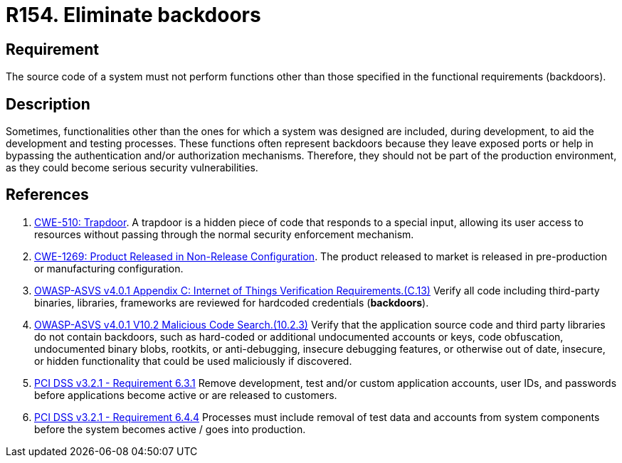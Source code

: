 :slug: rules/154/
:category: source
:description: This requirement establishes the importance of eliminating backdoors and other functionalities that are not part of the system's functional specification.
:keywords: Source Code, Functional Requirements, Rootkit, Backdoors, CWE, ASVS, PCI DSS, Rules, Ethical Hacking, Pentesting
:rules: yes

= R154. Eliminate backdoors

== Requirement

The source code of a system must not perform functions
other than those specified in the functional requirements (backdoors).

== Description

Sometimes, functionalities other than the ones for which a system was designed
are included, during development, to aid the development and testing processes.
These functions often represent backdoors because they leave exposed ports
or help in bypassing the authentication and/or authorization mechanisms.
Therefore, they should not be part of the production environment,
as they could become serious security vulnerabilities.

== References

. [[r1]] link:https://cwe.mitre.org/data/definitions/779.html[CWE-510: Trapdoor].
A trapdoor is a hidden piece of code that responds to a special input,
allowing its user access to resources without passing through the normal
security enforcement mechanism.

. [[r2]] link:https://cwe.mitre.org/data/definitions/1269.html[CWE-1269: Product Released in Non-Release Configuration].
The product released to market is released in pre-production or manufacturing
configuration.

. [[r3]] link:https://owasp.org/www-project-application-security-verification-standard/[OWASP-ASVS v4.0.1
Appendix C: Internet of Things Verification Requirements.(C.13)]
Verify all code including third-party binaries, libraries, frameworks are
reviewed for hardcoded credentials (*backdoors*).

. [[r4]] link:https://owasp.org/www-project-application-security-verification-standard/[OWASP-ASVS v4.0.1
V10.2 Malicious Code Search.(10.2.3)]
Verify that the application source code and third party libraries do not contain
backdoors,
such as hard-coded or additional undocumented accounts or keys,
code obfuscation, undocumented binary blobs, rootkits,
or anti-debugging, insecure debugging features,
or otherwise out of date, insecure, or hidden functionality that could be used
maliciously if discovered.

. [[r5]] link:https://www.pcisecuritystandards.org/documents/PCI_DSS_v3-2-1.pdf[PCI DSS v3.2.1 - Requirement 6.3.1]
Remove development, test and/or custom application accounts, user IDs,
and passwords before applications become active or are released to customers.

. [[r6]] link:https://www.pcisecuritystandards.org/documents/PCI_DSS_v3-2-1.pdf[PCI DSS v3.2.1 - Requirement 6.4.4]
Processes must include removal of test data and accounts from system components
before the system becomes active / goes into production.
